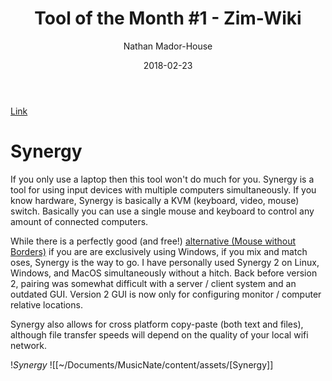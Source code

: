 #+TITLE: Tool of the Month #1 - Zim-Wiki
#+AUTHOR: Nathan Mador-House
#+DATE: 2018-02-23
#+CATEGORY: Tool of the month
#+TAGS: Windows, Linux, MacOS, Productivity, Organization, KVM
#+DESCRIPTION: A virtual KVM that works with Linux, Windows and MacOS
#+LANG: en
#+STATUS: published
#+STARTUP: showall

[[https://www.symless.com/synergy][Link]]

* Synergy 
  
If you only use a laptop then this tool won't do much for you. Synergy is a tool
for using input devices with multiple computers simultaneously. If you know
hardware, Synergy is basically a KVM (keyboard, video, mouse) switch. Basically
you can use a single mouse and keyboard to control any amount of connected
computers.  

While there is a perfectly good (and free!)
[[https://www.microsoft.com/en-ca/download/details.aspx?id=35460][alternative
(Mouse without Borders)]] if you are are exclusively using Windows, if you mix
and match oses, Synergy is the way to go. I have personally used Synergy 2 on
Linux, Windows, and MacOS simultaneously without a hitch. Back before version 2,
pairing was somewhat difficult with a server / client system and an outdated
GUI. Version 2 GUI is now only for configuring monitor / computer relative
locations.

Synergy also allows for cross platform copy-paste (both text and files),
although file transfer speeds will depend on the quality of your local wifi
network.

![[~/Documents/MusicNate/content/assets/][Synergy]]
![[~/Documents/MusicNate/content/assets/[Synergy]]
